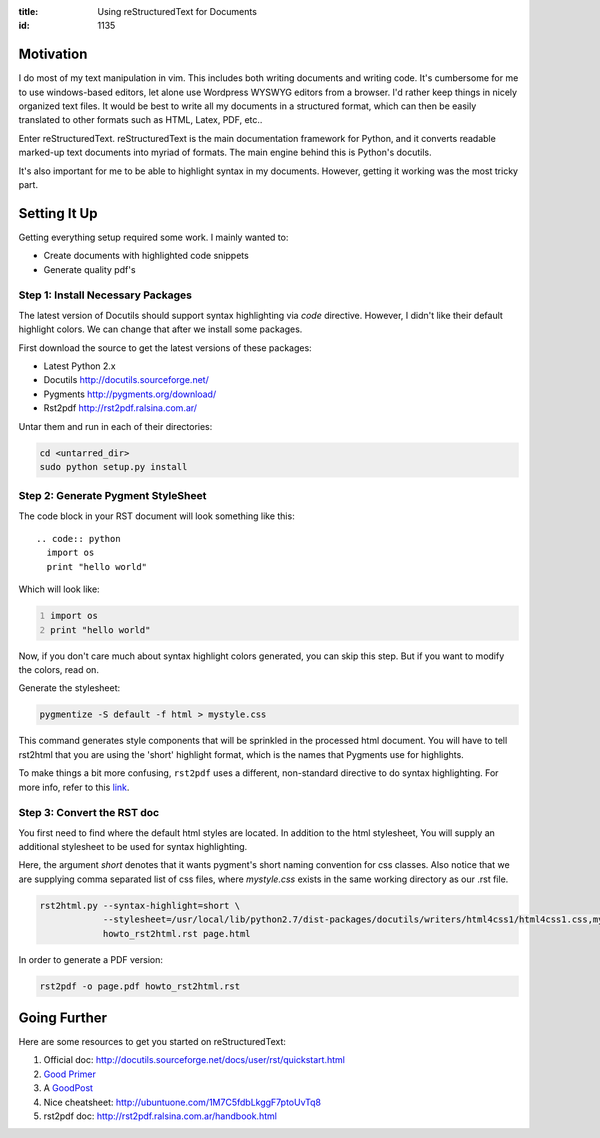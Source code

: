 :title: Using reStructuredText for Documents
:id: 1135

Motivation
----------

I do most of my text manipulation in vim. This includes both writing
documents and writing code. It's cumbersome for me to use windows-based
editors, let alone use Wordpress WYSWYG editors from a browser.
I'd rather keep things in nicely organized text files. It would be
best to write all my documents in a structured format, which can then
be easily translated to other formats such as HTML, Latex, PDF, etc..

Enter reStructuredText.
reStructuredText is the main documentation framework for Python, and it
converts readable marked-up text documents into myriad of formats.
The main engine behind this is Python's docutils.

It's also important for me to be able to highlight syntax in my 
documents. However, getting it working was the most tricky part.


Setting It Up
-------------

Getting everything setup required some work. I mainly wanted to:
  
* Create documents with highlighted code snippets
* Generate quality pdf's


Step 1: Install Necessary Packages
~~~~~~~~~~~~~~~~~~~~~~~~~~~~~~~~~~

The latest version of Docutils should support syntax highlighting via *code*
directive. However, I didn't like their default highlight colors. We can
change that after we install some packages.

First download the source to get the latest versions of these packages:

* Latest Python 2.x
* Docutils http://docutils.sourceforge.net/
* Pygments http://pygments.org/download/
* Rst2pdf  http://rst2pdf.ralsina.com.ar/

Untar them and run in each of their directories:

.. code:: sh

  cd <untarred_dir>
  sudo python setup.py install


Step 2: Generate Pygment StyleSheet
~~~~~~~~~~~~~~~~~~~~~~~~~~~~~~~~~~~

The code block in your RST document will look something like this::

  .. code:: python
    import os
    print "hello world" 

Which will look like:

.. code:: python
  :number-lines:

  import os
  print "hello world" 


Now, if you don't care much about syntax highlight colors generated, you can
skip this step. But if you want to modify the colors, read on.

Generate the stylesheet:

.. code:: sh

  pygmentize -S default -f html > mystyle.css

This command generates style components that will be sprinkled in the 
processed html document. You will have to tell rst2html that you are
using the 'short' highlight format, which is the names that Pygments
use for highlights.

To make things a bit more confusing, ``rst2pdf`` uses a different,
non-standard directive to do syntax highlighting. For more info,
refer to this `link <http://rst2pdf.ralsina.com.ar/handbook.html#syntax-highlighting>`_.


Step 3: Convert the RST doc
~~~~~~~~~~~~~~~~~~~~~~~~~~~

You first need to find where the default html styles are located.
In addition to the html stylesheet, You will supply an additional stylesheet
to be used for syntax highlighting.

Here, the argument `short` denotes that it wants pygment's short naming
convention for css classes. Also notice that we are supplying comma 
separated list of css files, where `mystyle.css` exists in the same
working directory as our .rst file.

.. rst2html.py --syntax-highlight=short --stylesheet=/usr/local/lib/python2.7/dist-packages/docutils/writers/html4css1/html4css1.css,mystyle.css howto_rst2html.rst page.html
.. code:: sh

  rst2html.py --syntax-highlight=short \
              --stylesheet=/usr/local/lib/python2.7/dist-packages/docutils/writers/html4css1/html4css1.css,mystyle.css \
              howto_rst2html.rst page.html

In order to generate a PDF version:


.. code:: sh

  rst2pdf -o page.pdf howto_rst2html.rst


Going Further
-------------

Here are some resources to get you started on reStructuredText:

#. Official doc: http://docutils.sourceforge.net/docs/user/rst/quickstart.html
#. `Good Primer <http://sphinx.pocoo.org/rest.html>`_
#. A GoodPost_
#. Nice cheatsheet: http://ubuntuone.com/1M7C5fdbLkggF7ptoUvTq8
#. rst2pdf doc: http://rst2pdf.ralsina.com.ar/handbook.html

.. _GoodPost: http://www.codekoala.com/blog/2008/syntax-highlighting-rest-pygments-and-django/


.. for getting image in the page
.. .. image:: imgs/whokilledtux.png
